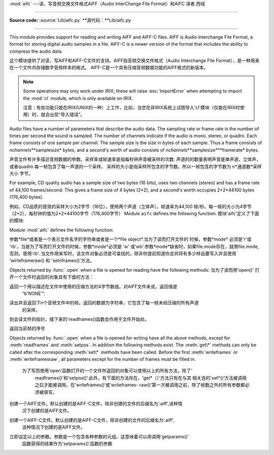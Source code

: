 :mod:`aifc` ---读、写音频交换文件格式AIFF（Audio InterChange File Format）和AIFC 译者 西域

==================================================

.. module:: aifc
   :synopsis: Read and write audio files in AIFF or AIFC format.


.. index::
   single: Audio Interchange File Format
   single: AIFF
   single: AIFF-C

**Source code:** :source:`Lib/aifc.py`
**源代码：**Lib/aifc.py

--------------

This module provides support for reading and writing AIFF and AIFF-C files.
AIFF is Audio Interchange File Format, a format for storing digital audio
samples in a file.  AIFF-C is a newer version of the format that includes the
ability to compress the audio data.

这个模块提供了对读，写AIFF和AIFF-C文件的支持。AIFF指音频交换文件格式（Audio Interchange File Format），是一种用来在一个文件内存储数字音频样本的格式。
AIFF-C是一个具有压缩音频数据功能的AIFF格式的新版本。

.. note::

   Some operations may only work under IRIX; these will raise :exc:`ImportError`
   when attempting to import the :mod:`cl` module, which is only available on
   IRIX.

   注意：有些功能只能在IRIX(UNIX的一种）上工作，比如，当您在非IRIX系统上试图导入'cl'模块（仅能在IRIX时使用）时，就会出现“导入错误”。

Audio files have a number of parameters that describe the audio data. The
sampling rate or frame rate is the number of times per second the sound is
sampled.  The number of channels indicate if the audio is mono, stereo, or
quadro.  Each frame consists of one sample per channel.  The sample size is the
size in bytes of each sample.  Thus a frame consists of
*nchannels*\**samplesize* bytes, and a second's worth of audio consists of
*nchannels*\**samplesize*\**framerate* bytes.

声音文件有许多描述音频数据的参数。采样率或帧速率是指每秒钟声音被采样的次数.
声道的的数量表明声音是单声道，立体声，或者quadro.每一帧包含了每一声道的一个采样。
采样的大小是指采样所包含的字节数。所以一帧包含的字节数为 n*通道数*采样大小 字节。


For example, CD quality audio has a sample size of two bytes (16 bits), uses two
channels (stereo) and has a frame rate of 44,100 frames/second.  This gives a
frame size of 4 bytes (2\*2), and a second's worth occupies 2\*2\*44100 bytes
(176,400 bytes).

例如，CD品质的音效的采样大小为2字节（16位），使用两个声道（立体声）。帧速率为44,100
帧/秒。每一帧的大小为4字节（2*2），每秒钟的值为2*2*44100字节（176,400字节）
Module ``aifc`` defines the following function:
模块'aifc'定义了下面的模块:

Module :mod:`aifc` defines the following function:


.. function:: open(file, mode=None)

   Open an AIFF or AIFF-C file and return an object instance with methods that are
   described below.  The argument *file* is either a string naming a file or a
   :term:`file object`.  *mode* must be ``'r'`` or ``'rb'`` when the file must be
   opened for reading, or ``'w'``  or ``'wb'`` when the file must be opened for writing.
   If omitted, ``file.mode`` is used if it exists, otherwise ``'rb'`` is used.  When
   used for writing, the file object should be seekable, unless you know ahead of
   time how many samples you are going to write in total and use
   :meth:`writeframesraw` and :meth:`setnframes`.

   函数打开一个AIFF或AIFF-C 文件并且返回一个具有下面描述的方法的对象实例。
参数*file*或者是一个表示文件名字的字符串或者是一个*file object*.当为了读而打开文件的
时候，参数*mode* 必须是'r'或 'rb'，当是为了写而打开文件的时候，参数*mode*必须是 'w'
或‘wb'.参数*mode*缺省时，如果file.mode存在，就用file.mode,否则，使用'rb'.
当文件用来写时，该文件对象必须是可查找的，除非你提前知道你总共将有多少样品要写入并且使用
‘wirteframeraw() 和 'setnframes()'方法。


Objects returned by :func:`.open` when a file is opened for reading have the
following methods:
当为了读而用'open()' 打开一个文件时返回的对象具有下面的方法：

.. method:: aifc.getnchannels()

   Return the number of audio channels (1 for mono, 2 for stereo).

   返回声道数（1代表单声道，2代表立体声）


.. method:: aifc.getsampwidth()

   Return the size in bytes of individual samples.

   返回单个采样的字节大小


.. method:: aifc.getframerate()

   Return the sampling rate (number of audio frames per second).
   返回采样率（每秒钟的音频帧的个数）


.. method:: aifc.getnframes()

   Return the number of audio frames in the file.
   	返回文件中音频帧的个数


.. method:: aifc.getcomptype()

   Return a bytes array of length 4 describing the type of compression
   used in the audio file.  For AIFF files, the returned value is
   ``b'NONE'``.
返回一个用以描述在文件中使用的压缩方法的4字节数组。对AIFF文件来说，返回值是
	“b'NONE'".

.. method:: aifc.getcompname()

   Return a bytes array convertible to a human-readable description
   of the type of compression used in the audio file.  For AIFF files,
   the returned value is ``b'not compressed'``.
   返回一个用以描述在文件中使用的压缩方法的字节数组，该字节数组的内容是易于被人所理解
	的。对AIFF文件来说，返回值是"b'not compressed'"


.. method:: aifc.getparams()

   Return a tuple consisting of all of the above values in the above order.
   返回一个元组，该院组包含了以上所述的所有参数，并以以上所述的顺序排列。

.. method:: aifc.getmarkers()

   Return a list of markers in the audio file.  A marker consists of a tuple of
   three elements.  The first is the mark ID (an integer), the second is the mark
   position in frames from the beginning of the data (an integer), the third is the
   name of the mark (a string).
   返回声音文件中标记的一个列表。一个标记包含了一个有三个元素的元组。第一个是标记ID(
	一个整型数），第二个是在帧中自数据段开始的标记位置（一个整型数），第三个是标记的
	名字（一个字符串）。

.. method:: aifc.getmark(id)

   Return the tuple as described in :meth:`getmarkers` for the mark with the given
   *id*.
 返回由参数id指定的标记的描述元组（格式如getmarkers函数中所示）

.. method:: aifc.readframes(nframes)

   Read and return the next *nframes* frames from the audio file.  The returned
   data is a string containing for each frame the uncompressed samples of all
   channels.
读出并且返回下n个音频文件中的帧。返回的数据为字符串，它包含了每一帧未经压缩的所有声道
   的采样。

.. method:: aifc.rewind()

   Rewind the read pointer.  The next :meth:`readframes` will start from the
   beginning.
到会读文件的指针。接下来的'readframes()函数会作用于文件开始处。

.. method:: aifc.setpos(pos)

   Seek to the specified frame number.
  寻找指定序号的帧

.. method:: aifc.tell()

   Return the current frame number.

返回当前帧的序号

.. method:: aifc.close()

   Close the AIFF file.  After calling this method, the object can no longer be
   used.
   关闭AIFF文件。当使用此函数后，该对象就不能再被使用

Objects returned by :func:`.open` when a file is opened for writing have all the
above methods, except for :meth:`readframes` and :meth:`setpos`.  In addition
the following methods exist.  The :meth:`get\*` methods can only be called after
the corresponding :meth:`set\*` methods have been called.  Before the first
:meth:`writeframes` or :meth:`writeframesraw`, all parameters except for the
number of frames must be filled in.
    为了写而使用'open'函数打开的一个文件所返回的对象可以使用以上的所有方法，除了'
	readframes()'和'setpos()'.此外，有下面的方法存在。‘get*（）’方法只有在与其
	相关连的'set*()‘方法被调用之后才能被调用。在'writeframes()‘或’writeframes-
	raw()'第一次被调用之前，除了帧数之外的所有参数都必须被填写。


.. method:: aifc.aiff()

   Create an AIFF file.  The default is that an AIFF-C file is created, unless the
   name of the file ends in ``'.aiff'`` in which case the default is an AIFF file.

创建一个AIFF文件。默认创建的是AIFF-C文件，除非创建的文件的后缀名为‘.aiff',该种情
   况下创建的是AIFF文件。

.. method:: aifc.aifc()

   Create an AIFF-C file.  The default is that an AIFF-C file is created, unless
   the name of the file ends in ``'.aiff'`` in which case the default is an AIFF
   file.
创建一个AIFF-C文件。默认创建的是AIFF-C文件，除非创建的文件的后缀名为‘.aiff',
	该种情况下创建的是AIFF文件。

.. method:: aifc.setnchannels(nchannels)

   Specify the number of channels in the audio file.
   指定音频文件中使用的声道数

.. method:: aifc.setsampwidth(width)

   Specify the size in bytes of audio samples.
   指定音频文件的大小（字节）

.. method:: aifc.setframerate(rate)

   Specify the sampling frequency in frames per second.
	指定帧中每秒钟的采样率

.. method:: aifc.setnframes(nframes)

   Specify the number of frames that are to be written to the audio file. If this
   parameter is not set, or not set correctly, the file needs to support seeking.

   指定将要写入音频文件中帧的个数。

.. method:: aifc.setcomptype(type, name)

   .. index::
      single: u-LAW
      single: A-LAW
      single: G.722

   Specify the compression type.  If not specified, the audio data will
   not be compressed.  In AIFF files, compression is not possible.
   The name parameter should be a human-readable description of the
   compression type as a bytes array, the type parameter should be a
   bytes array of length 4.  Currently the following compression types
   are supported: ``b'NONE'``, ``b'ULAW'``, ``b'ALAW'``, ``b'G722'``.
   指定压缩方式。如果未指定，音频数据将不会被压缩。在AIFF文件中，数据不会被压缩。参数
   'name'应该是一个容易理解的描述压缩方式的字节数组，'type'参数应该是一个4字节长的
   数组。当前版本支持以下压缩方式:'b' NONE,'b' ULAW,'b'ALAW,‘b'G722


.. method:: aifc.setparams(nchannels, sampwidth, framerate, comptype, compname)

   Set all the above parameters at once.  The argument is a tuple consisting of the
   various parameters.  This means that it is possible to use the result of a
   :meth:`getparams` call as argument to :meth:`setparams`.
立即设定以上的参数。参数是一个包含各种参数的元组。这意味着可以用调用'getparams()'
	函数获得的结果作为'setparams()'函数的参数

.. method:: aifc.setmark(id, pos, name)

   Add a mark with the given id (larger than 0), and the given name at the given
   position.  This method can be called at any time before :meth:`close`.
	利用给定的id(大于0）和给定的名在（name)在给定的地方设置标记。这个函数可以在
	'close()'函数被调用之前的任何地方调用

.. method:: aifc.tell()

   Return the current write position in the output file.  Useful in combination
   with :meth:`setmark`.
   返回当前在输出的文件中写（指针）的位置.应与'setmark()'函数一起使用。

.. method:: aifc.writeframes(data)

   Write data to the output file.  This method can only be called after the audio
   file parameters have been set.
	向输出文件写入数据。这个函数只能在音频文件参数设置之后才能调用

.. method:: aifc.writeframesraw(data)

   Like :meth:`writeframes`, except that the header of the audio file is not
   updated.
	类似于'writeframes()',除了音频文件的头部不被更新。

.. method:: aifc.close()

   Close the AIFF file.  The header of the file is updated to reflect the actual
   size of the audio data. After calling this method, the object can no longer be
   used.
	关闭AIFF文件。文件的头部信息会被更新以反映音频文件的实际大小。调用这个函数之后，
	文件对象将不能再被使用。
